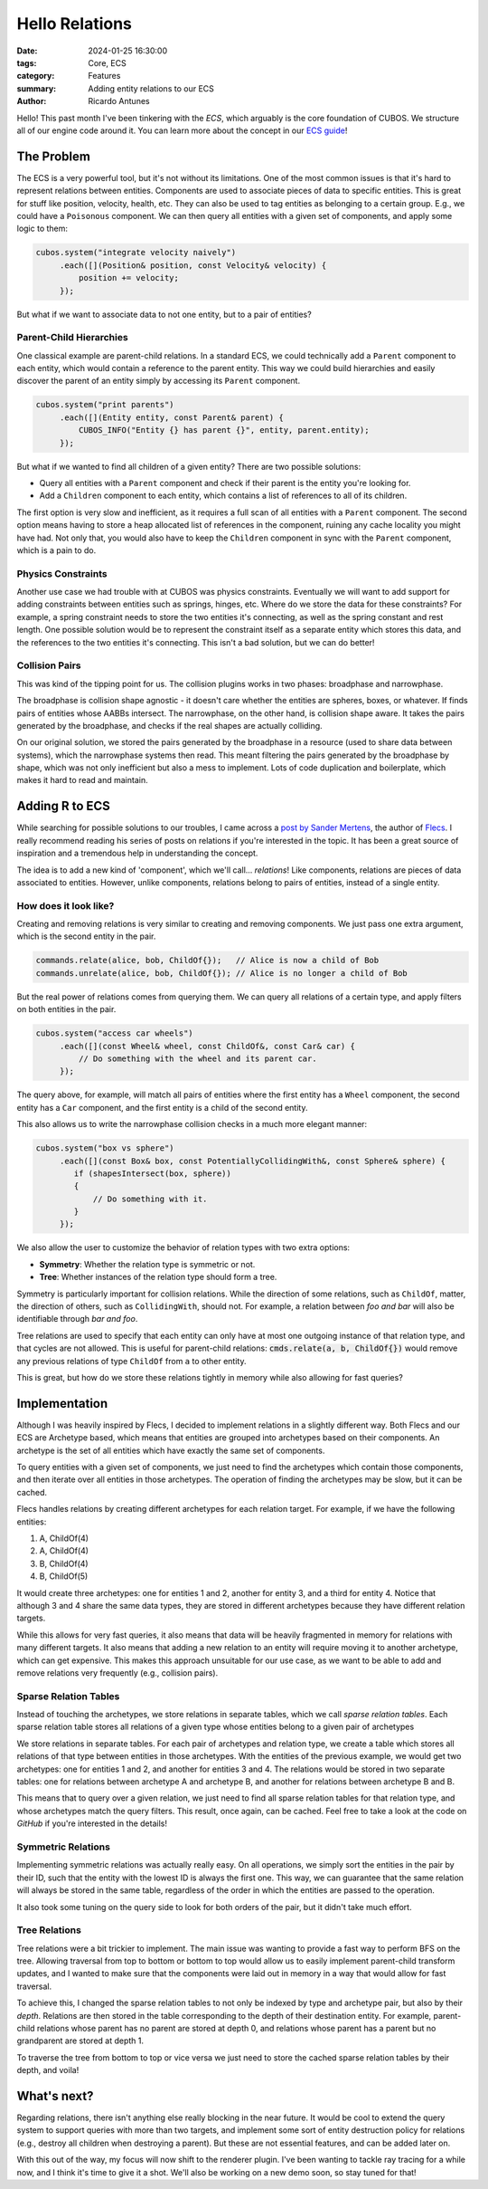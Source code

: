 Hello Relations
###############

:date: 2024-01-25 16:30:00
:tags: Core, ECS
:category: Features
:summary: Adding entity relations to our ECS
:author: Ricardo Antunes

Hello! This past month I've been tinkering with the *ECS*, which arguably is the core foundation of CUBOS.
We structure all of our engine code around it. You can learn more about the concept in our `ECS guide <https://gamedevtecnico.github.io/cubos/docs/features-ecs.html>`_!

The Problem
===========

The ECS is a very powerful tool, but it's not without its limitations. One of the most common issues is that it's hard to represent relations between entities.
Components are used to associate pieces of data to specific entities. This is great for stuff like position, velocity, health, etc.
They can also be used to tag entities as belonging to a certain group. E.g., we could have a ``Poisonous`` component.
We can then query all entities with a given set of components, and apply some logic to them:

.. code-block:: c++

    cubos.system("integrate velocity naively")
         .each([](Position& position, const Velocity& velocity) {
             position += velocity;
         });

But what if we want to associate data to not one entity, but to a pair of entities?

Parent-Child Hierarchies
------------------------

One classical example are parent-child relations. In a standard ECS, we could technically add a ``Parent`` component to each entity, which would contain a reference to the parent entity.
This way we could build hierarchies and easily discover the parent of an entity simply by accessing its ``Parent`` component.

.. code-block:: c++

    cubos.system("print parents")
         .each([](Entity entity, const Parent& parent) {
             CUBOS_INFO("Entity {} has parent {}", entity, parent.entity);
         });

But what if we wanted to find all children of a given entity? There are two possible solutions:

- Query all entities with a ``Parent`` component and check if their parent is the entity you're looking for.
- Add a ``Children`` component to each entity, which contains a list of references to all of its children.

The first option is very slow and inefficient, as it requires a full scan of all entities with a ``Parent`` component.
The second option means having to store a heap allocated list of references in the component, ruining any cache locality you might have had.
Not only that, you would also have to keep the ``Children`` component in sync with the ``Parent`` component, which is a pain to do.

Physics Constraints
-------------------

Another use case we had trouble with at CUBOS was physics constraints. Eventually we will want to add support for adding constraints between entities such as springs, hinges, etc.
Where do we store the data for these constraints? For example, a spring constraint needs to store the two entities it's connecting, as well as the spring constant and rest length.
One possible solution would be to represent the constraint itself as a separate entity which stores this data, and the references to the two entities it's connecting.
This isn't a bad solution, but we can do better!

Collision Pairs
---------------

This was kind of the tipping point for us. The collision plugins works in two phases: broadphase and narrowphase.

The broadphase is collision shape agnostic - it doesn't care whether the entities are spheres, boxes, or whatever. If finds pairs of entities whose AABBs intersect.
The narrowphase, on the other hand, is collision shape aware. It takes the pairs generated by the broadphase, and checks if the real shapes are actually colliding.

On our original solution, we stored the pairs generated by the broadphase in a resource (used to share data between systems), which the narrowphase systems then read.
This meant filtering the pairs generated by the broadphase by shape, which was not only inefficient but also a mess to implement. Lots of code duplication and boilerplate, which makes it hard to read and maintain.

Adding R to ECS
===============

While searching for possible solutions to our troubles, I came across a `post by Sander Mertens <https://ajmmertens.medium.com/why-it-is-time-to-start-thinking-of-games-as-databases-e7971da33ac3>`_, the author of `Flecs <https://github.com/SanderMertens/flecs>`_.
I really recommend reading his series of posts on relations if you're interested in the topic. It has been a great source of inspiration and a tremendous help in understanding the concept.

The idea is to add a new kind of 'component', which we'll call... *relations*! Like components, relations are pieces of data associated to entities.
However, unlike components, relations belong to pairs of entities, instead of a single entity.

How does it look like?
----------------------

Creating and removing relations is very similar to creating and removing components. We just pass one extra argument, which is the second entity in the pair.

.. code-block:: c++

    commands.relate(alice, bob, ChildOf{});   // Alice is now a child of Bob
    commands.unrelate(alice, bob, ChildOf{}); // Alice is no longer a child of Bob

But the real power of relations comes from querying them. We can query all relations of a certain type, and apply filters on both entities in the pair.

.. code-block:: c++

    cubos.system("access car wheels")
         .each([](const Wheel& wheel, const ChildOf&, const Car& car) {
             // Do something with the wheel and its parent car.
         });

The query above, for example, will match all pairs of entities where the first entity has a ``Wheel`` component, the second entity has a ``Car`` component, and the first entity is a child of the second entity.

This also allows us to write the narrowphase collision checks in a much more elegant manner:

.. code-block:: c++

    cubos.system("box vs sphere")
         .each([](const Box& box, const PotentiallyCollidingWith&, const Sphere& sphere) {
            if (shapesIntersect(box, sphere))
            {
                // Do something with it.
            }
         });

We also allow the user to customize the behavior of relation types with two extra options:

- **Symmetry**: Whether the relation type is symmetric or not.
- **Tree**: Whether instances of the relation type should form a tree.

Symmetry is particularly important for collision relations. While the direction of some relations, such as ``ChildOf``, matter, the direction of others, such as ``CollidingWith``, should not.
For example, a relation between *foo and bar* will also be identifiable through *bar and foo*.

Tree relations are used to specify that each entity can only have at most one outgoing instance of that relation type, and that cycles are not allowed.
This is useful for parent-child relations: :code:`cmds.relate(a, b, ChildOf{})` would remove any previous relations of type ``ChildOf`` from ``a`` to other entity.

This is great, but how do we store these relations tightly in memory while also allowing for fast queries?

Implementation
==============

Although I was heavily inspired by Flecs, I decided to implement relations in a slightly different way.
Both Flecs and our ECS are Archetype based, which means that entities are grouped into archetypes based on their components.
An archetype is the set of all entities which have exactly the same set of components.

To query entities with a given set of components, we just need to find the archetypes which contain those components, and then iterate over all entities in those archetypes.
The operation of finding the archetypes may be slow, but it can be cached.

Flecs handles relations by creating different archetypes for each relation target. For example, if we have the following entities:

1. A, ChildOf(4)
2. A, ChildOf(4)
3. B, ChildOf(4)
4. B, ChildOf(5)

It would create three archetypes: one for entities 1 and 2, another for entity 3, and a third for entity 4.
Notice that although 3 and 4 share the same data types, they are stored in different archetypes because they have different relation targets.

While this allows for very fast queries, it also means that data will be heavily fragmented in memory for relations with many different targets.
It also means that adding a new relation to an entity will require moving it to another archetype, which can get expensive.
This makes this approach unsuitable for our use case, as we want to be able to add and remove relations very frequently (e.g., collision pairs).

Sparse Relation Tables
----------------------

Instead of touching the archetypes, we store relations in separate tables, which we call *sparse relation tables*.
Each sparse relation table stores all relations of a given type whose entities belong to a given pair of archetypes

We store relations in separate tables. For each pair of archetypes and relation type, we create a table which stores all relations of that type between entities in those archetypes.
With the entities of the previous example, we would get two archetypes: one for entities 1 and 2, and another for entities 3 and 4.
The relations would be stored in two separate tables: one for relations between archetype A and archetype B, and another for relations between archetype B and B.

This means that to query over a given relation, we just need to find all sparse relation tables for that relation type, and whose archetypes match the query filters.
This result, once again, can be cached. Feel free to take a look at the code on *GitHub* if you're interested in the details!

Symmetric Relations
-------------------

Implementing symmetric relations was actually really easy. On all operations, we simply sort the entities in the pair by their ID, such that the entity with the lowest ID is always the first one.
This way, we can guarantee that the same relation will always be stored in the same table, regardless of the order in which the entities are passed to the operation.

It also took some tuning on the query side to look for both orders of the pair, but it didn't take much effort.

Tree Relations
--------------

Tree relations were a bit trickier to implement. The main issue was wanting to provide a fast way to perform BFS on the tree.
Allowing traversal from top to bottom or bottom to top would allow us to easily implement parent-child transform updates, and I wanted to make sure that the components were laid out in memory in a way that would allow for fast traversal.

To achieve this, I changed the sparse relation tables to not only be indexed by type and archetype pair, but also by their *depth*.
Relations are then stored in the table corresponding to the depth of their destination entity.
For example, parent-child relations whose parent has no parent are stored at depth 0, and relations whose parent has a parent but no grandparent are stored at depth 1.

To traverse the tree from bottom to top or vice versa we just need to store the cached sparse relation tables by their depth, and voila!

What's next?
============

Regarding relations, there isn't anything else really blocking in the near future.
It would be cool to extend the query system to support queries with more than two targets, and implement some sort of entity destruction policy for relations (e.g., destroy all children when destroying a parent).
But these are not essential features, and can be added later on.

With this out of the way, my focus will now shift to the renderer plugin. I've been wanting to tackle ray tracing for a while now, and I think it's time to give it a shot.
We'll also be working on a new demo soon, so stay tuned for that!
